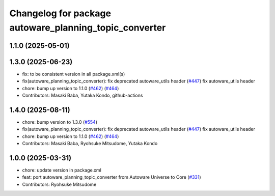 ^^^^^^^^^^^^^^^^^^^^^^^^^^^^^^^^^^^^^^^^^^^^^^^^^^^^^^^
Changelog for package autoware_planning_topic_converter
^^^^^^^^^^^^^^^^^^^^^^^^^^^^^^^^^^^^^^^^^^^^^^^^^^^^^^^

1.1.0 (2025-05-01)
------------------

1.3.0 (2025-06-23)
------------------
* fix: to be consistent version in all package.xml(s)
* fix(autoware_planning_topic_converter): fix deprecated autoware_utils header (`#447 <https://github.com/autowarefoundation/autoware_core/issues/447>`_)
  fix autoware_utils header
* chore: bump up version to 1.1.0 (`#462 <https://github.com/autowarefoundation/autoware_core/issues/462>`_) (`#464 <https://github.com/autowarefoundation/autoware_core/issues/464>`_)
* Contributors: Masaki Baba, Yutaka Kondo, github-actions

1.4.0 (2025-08-11)
------------------
* chore: bump version to 1.3.0 (`#554 <https://github.com/autowarefoundation/autoware_core/issues/554>`_)
* fix(autoware_planning_topic_converter): fix deprecated autoware_utils header (`#447 <https://github.com/autowarefoundation/autoware_core/issues/447>`_)
  fix autoware_utils header
* chore: bump up version to 1.1.0 (`#462 <https://github.com/autowarefoundation/autoware_core/issues/462>`_) (`#464 <https://github.com/autowarefoundation/autoware_core/issues/464>`_)
* Contributors: Masaki Baba, Ryohsuke Mitsudome, Yutaka Kondo

1.0.0 (2025-03-31)
------------------
* chore: update version in package.xml
* feat: port autoware_planning_topic_converter from Autoware Universe to Core (`#331 <https://github.com/autowarefoundation/autoware_core/issues/331>`_)
* Contributors: Ryohsuke Mitsudome
